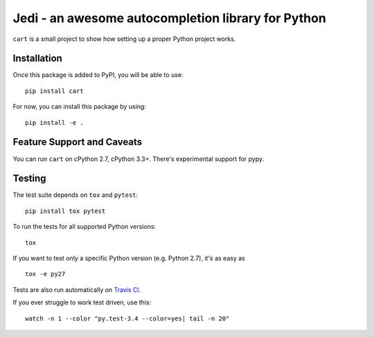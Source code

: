 ###################################################
Jedi - an awesome autocompletion library for Python
###################################################

.. image:: https://secure.travis-ci.org/davidhalter-archive/cart.png?branch=master
    :target: http://travis-ci.org/davidhalter-archive/cart
    :alt: Travis-CI build status

.. image:: https://coveralls.io/repos/davidhalter-archive/cart/badge.png?branch=master
    :target: https://coveralls.io/r/davidhalter-archive/cart
    :alt: Coverage Status

.. image:: https://pypip.in/d/jedi/badge.png
    :target: https://crate.io/packages/jedi/
    :alt: Number of PyPI downloads

.. image:: https://pypip.in/v/jedi/badge.png
    :target: https://crate.io/packages/jedi/
    :alt: Latest PyPI version

``cart`` is a small project to show how setting up a proper Python project
works.





Installation
============

Once this package is added to PyPI, you will be able to use::

    pip install cart

For now, you can install this package by using::

    pip install -e .


Feature Support and Caveats
===========================

You can run ``cart`` on cPython 2.7, cPython 3.3+. There's experimental support
for pypy.


Testing
=======

The test suite depends on ``tox`` and ``pytest``::

    pip install tox pytest

To run the tests for all supported Python versions::

    tox

If you want to test only a specific Python version (e.g. Python 2.7), it's as
easy as ::

    tox -e py27

Tests are also run automatically on `Travis CI
<https://travis-ci.org/davidhalter-archive/cart/>`_.


If you ever struggle to work test driven, use this::

    watch -n 1 --color "py.test-3.4 --color=yes| tail -n 20"


.. _jedi-vim: https://github.com/davidhalter-archive/cart-vim

